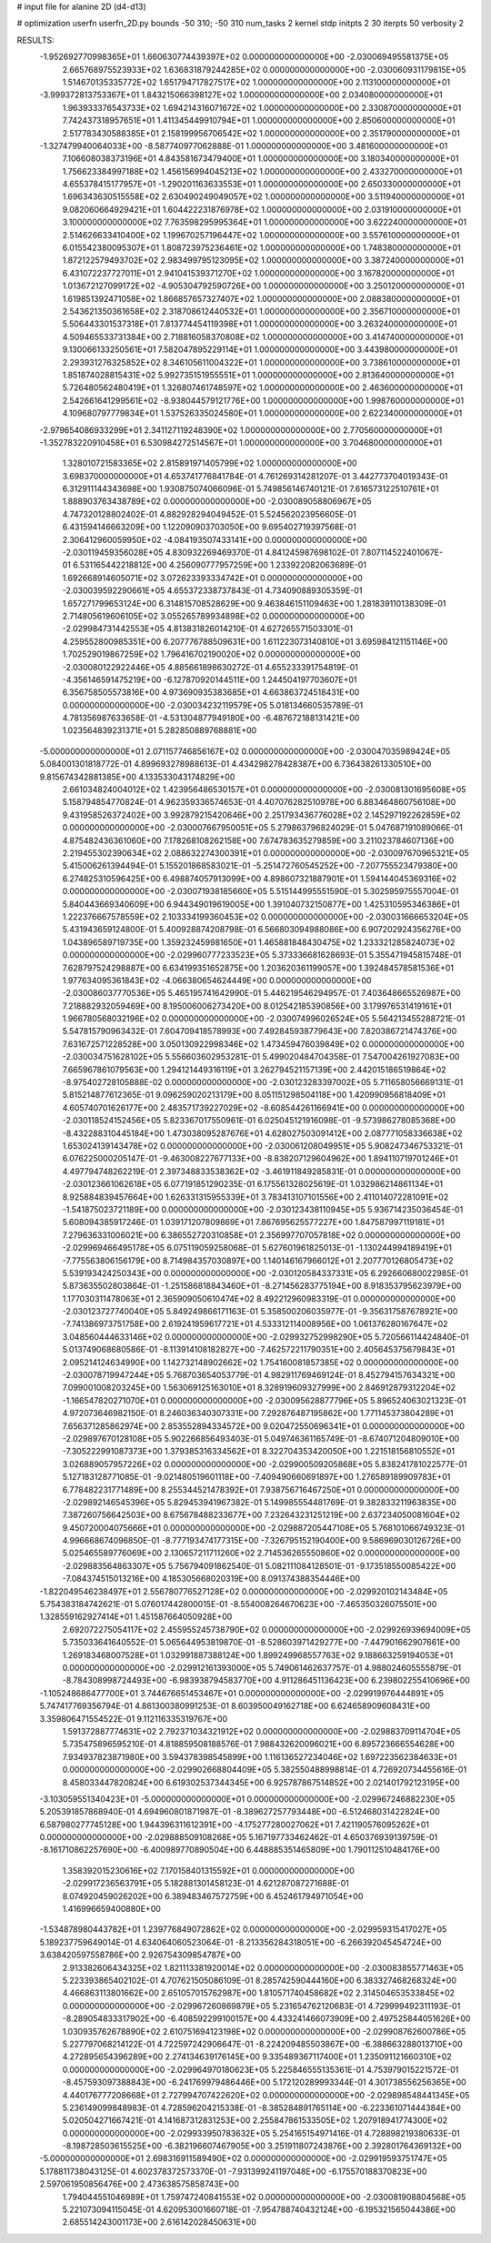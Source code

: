 # input file for alanine 2D (d4-d13)

# optimization
userfn       userfn_2D.py
bounds       -50 310; -50 310
num_tasks    2
kernel       stdp
initpts      2 30
iterpts      50
verbosity    2




RESULTS:
 -1.952692770998365E+01  1.660630774439397E+02  0.000000000000000E+00      -2.030069495581375E+05
  2.665768975523933E+02  1.636831879244285E+02  0.000000000000000E+00      -2.030060931179815E+05
  1.514670135335772E+02  1.651794717827517E+02  1.000000000000000E+00       2.113100000000000E+01
 -3.999372813753367E+01  1.843215066398127E+02  1.000000000000000E+00       2.034080000000000E+01
  1.963933376543733E+02  1.694214316071672E+02  1.000000000000000E+00       2.330870000000000E+01
  7.742437318957651E+01  1.411345449910794E+01  1.000000000000000E+00       2.850600000000000E+01
  2.517783430588385E+01  2.158199956706542E+02  1.000000000000000E+00       2.351790000000000E+01
 -1.327479940064033E+00 -8.587740977062888E-01  1.000000000000000E+00       3.481600000000000E+01
  7.106608038373196E+01  4.843581673479400E+01  1.000000000000000E+00       3.180340000000000E+01
  1.756623384997188E+02  1.456156994045213E+02  1.000000000000000E+00       2.433270000000000E+01
  4.655378415177957E+01 -1.290201163633553E+01  1.000000000000000E+00       2.650330000000000E+01
  1.696343630515558E+02  2.630490249049057E+02  1.000000000000000E+00       3.511940000000000E+01
  9.082060664929421E+01  1.604422231876978E+02  1.000000000000000E+00       2.031910000000000E+01
  3.100000000000000E+02  7.763598295995364E+01  1.000000000000000E+00       3.622240000000000E+01
  2.514626633410400E+02  1.199670257196447E+02  1.000000000000000E+00       3.557610000000000E+01
  6.015542380095307E+01  1.808723975236461E+02  1.000000000000000E+00       1.748380000000000E+01
  1.872122579493702E+02  2.983499795123095E+02  1.000000000000000E+00       3.387240000000000E+01
  6.431072237727011E+01  2.941041539371270E+02  1.000000000000000E+00       3.167820000000000E+01
  1.013672127099172E+02 -4.905304792590726E+00  1.000000000000000E+00       3.250120000000000E+01
  1.619851392471058E+02  1.866857657327407E+02  1.000000000000000E+00       2.088380000000000E+01
  2.543621350361658E+02  2.318708612440532E+01  1.000000000000000E+00       2.356710000000000E+01
  5.506443301537318E+01  7.813774454119398E+01  1.000000000000000E+00       3.263240000000000E+01
  4.509465533731384E+00  2.718816058370808E+02  1.000000000000000E+00       3.414740000000000E+01
  9.130066133250561E+01  7.582047895229114E+01  1.000000000000000E+00       3.443980000000000E+01
  2.293931276325852E+02  8.346105611004322E+01  1.000000000000000E+00       3.738610000000000E+01
  1.851874028815431E+02  5.992735151955551E+01  1.000000000000000E+00       2.813640000000000E+01
  5.726480562480419E+01  1.326807461748597E+02  1.000000000000000E+00       2.463600000000000E+01
  2.542661641299561E+02 -8.938044579121776E+00  1.000000000000000E+00       1.998760000000000E+01
  4.109680797779834E+01  1.537526335024580E+01  1.000000000000000E+00       2.622340000000000E+01
 -2.979654086933299E+01  2.341127119248390E+02  1.000000000000000E+00       2.770560000000000E+01
 -1.352783220910458E+01  6.530984272514567E+01  1.000000000000000E+00       3.704680000000000E+01
  1.328010721583365E+02  2.815891971405799E+02  1.000000000000000E+00       3.698370000000000E+01       4.653741776841784E-01  4.761269314281207E-01       3.442773704019343E-01  6.312911144343698E+00  1.930875074066096E-01  5.749856146740121E-01
  7.616573122510761E+01  1.888903763438789E+02  0.000000000000000E+00      -2.030089058806967E+05       4.747320128802402E-01  4.882928294049452E-01       5.524562023956605E-01  6.431594146663209E+00  1.122090903703050E+00  9.695402719397568E-01
  2.306412960059950E+02 -4.084193507433141E+00  0.000000000000000E+00      -2.030119459356028E+05       4.830932269469370E-01  4.841245987698102E-01       7.807114522401067E-01  6.531165442218812E+00  4.256090777957259E+00  1.233922082063689E-01
  1.692668914605071E+02  3.072623393334742E+01  0.000000000000000E+00      -2.030039592290661E+05       4.655372338737843E-01  4.734090889305359E-01       1.657271799653124E+00  6.314815708528629E+00  9.463846151109463E+00  1.281839110138309E-01
  2.714805619606105E+02  3.055265789934898E+02  0.000000000000000E+00      -2.029984731442553E+05       4.813831826014210E-01  4.627265571503301E-01       4.259552800985351E+00  6.207776788509631E+00  1.611223073140810E+01  3.695984121151146E+00
  1.702529019867259E+02  1.796416702190020E+02  0.000000000000000E+00      -2.030080122922446E+05       4.885661898630272E-01  4.655233391754819E-01      -4.356146591475219E+00 -6.127870920144511E+00  1.244504197703607E+01  6.356758505573816E+00
  4.973690935383685E+01  4.663863724518431E+00  0.000000000000000E+00      -2.030034232119579E+05       5.018134660535789E-01  4.781356987633658E-01      -4.531304877949180E+00 -6.487672188131421E+00  1.023564839231371E+01  5.282850889768881E+00
 -5.000000000000000E+01  2.071157746856167E+02  0.000000000000000E+00      -2.030047035989424E+05       5.084001301818772E-01  4.899693278988613E-01       4.434298278428387E+00  6.736438261330510E+00  9.815674342881385E+00  4.133533043174829E+00
  2.661034824004012E+02  1.423956486530157E+01  0.000000000000000E+00      -2.030081301695608E+05       5.158794854770824E-01  4.962359336574653E-01       4.407076282510978E+00  6.883464860756108E+00  9.431958526372402E+00  3.992879215420646E+00
  2.251793436776028E+02  2.145297192262859E+02  0.000000000000000E+00      -2.030007667950051E+05       5.279863796824029E-01  5.047687191089066E-01       4.875482436361060E+00  7.178268108262158E+00  7.674783635279859E+00  3.211023784607136E+00
  2.219455302390634E+02  2.088632274300391E+01  0.000000000000000E+00      -2.030097670965321E+05       5.415006261394494E-01  5.155201868583021E-01      -5.251472760545252E+00 -7.207755523479380E+00  6.274825310596425E+00  6.498874057913099E+00
  4.898607321887901E+01  1.594144045369316E+02  0.000000000000000E+00      -2.030071938185660E+05       5.515144995551590E-01  5.302595975557004E-01       5.840443669340609E+00  6.944349019619005E+00  1.391040732150877E+00  1.425310595346386E+01
  1.222376667578559E+02  2.103334199360453E+02  0.000000000000000E+00      -2.030031666653204E+05       5.431943659124800E-01  5.400928874208798E-01       6.566803094988086E+00  6.907202924356276E+00  1.043896589719735E+00  1.359232459981650E+01
  1.465881848430475E+02  1.233321285824073E+02  0.000000000000000E+00      -2.029960777233523E+05       5.373336681628693E-01  5.355471945815748E-01       7.628797524298887E+00  6.634199351652875E+00  1.203620361199057E+00  1.392484578581536E+01
  1.977634095361843E+02 -4.066380654624449E+00  0.000000000000000E+00      -2.030086037770536E+05       5.465195741642990E-01  5.446219546294957E-01       7.403648665526987E+00  7.218882932059469E+00  8.195006006273420E+00  8.012542185390856E+00
  3.179976531419161E+01  1.966780568032196E+02  0.000000000000000E+00      -2.030074996026524E+05       5.564213455288721E-01  5.547815790963432E-01       7.604709418578993E+00  7.492845938779643E+00  7.820386721474376E+00  7.631672571228528E+00
  3.050130922998346E+02  1.473459476039849E+02  0.000000000000000E+00      -2.030034751628102E+05       5.556603602953281E-01  5.499020484704358E-01       7.547004261927083E+00  7.665967861079563E+00  1.294121449316119E+01  3.262794521157139E+00
  2.442015186519864E+02 -8.975402728105888E-02  0.000000000000000E+00      -2.030123283397002E+05       5.711658056669131E-01  5.815214877612365E-01       9.096259020213179E+00  8.051151298504118E+00  1.420990956818409E+01  4.605740701626177E+00
  2.483571739227029E+02 -8.608544261166941E+00  0.000000000000000E+00      -2.030118524152456E+05       5.823367017550961E-01  6.025045121916098E-01      -9.573986278085368E+00 -8.432288310445184E+00  1.473038095287676E+01  4.628027503091412E+00
  2.087771058336638E+02  1.653024139143478E+02  0.000000000000000E+00      -2.030061208049951E+05       5.908247346753321E-01  6.076225000205147E-01      -9.463008227677133E+00 -8.838207129604962E+00  1.894110719701246E+01  4.497794748262219E-01
  2.397348833538362E+02 -3.461911849285831E-01  0.000000000000000E+00      -2.030123661062618E+05       6.077191851290235E-01  6.175561328025619E-01       1.032986214861134E+01  8.925884839457664E+00  1.626331315955339E+01  3.783413107101556E+00
  2.411014072281091E+02 -1.541875023721189E+00  0.000000000000000E+00      -2.030123438110945E+05       5.936714235036454E-01  5.608094385917246E-01       1.039171207809869E+01  7.867695625577227E+00  1.847587997119181E+01  7.279636331006021E+00
  6.386552720310858E+01  2.356997707057818E+02  0.000000000000000E+00      -2.029969466495178E+05       6.075119059258068E-01  5.627601961825013E-01      -1.130244994189419E+01 -7.775563806156179E+00  8.714984357030897E+00  1.140146167966012E+01
  2.207770126805473E+02  5.539193424250343E+00  0.000000000000000E+00      -2.030120584337331E+05       6.292660680022985E-01  5.873635502803864E-01      -1.251586818843460E+01 -8.271456283775194E+00  8.918353795623979E+00  1.177030311478063E+01
  2.365909050610474E+02  8.492212960983319E-01  0.000000000000000E+00      -2.030123727740040E+05       5.849249866171163E-01  5.358500206035977E-01      -9.356317587678921E+00 -7.741386973751758E+00  2.619241959617721E+01  4.533312114008956E+00
  1.061376280167647E+02  3.048560444633146E+02  0.000000000000000E+00      -2.029932752998290E+05       5.720566114424840E-01  5.013749068680586E-01      -8.113914108182827E+00 -7.462572211790351E+00  2.405645375679843E+01  2.095214124634990E+00
  1.142732148902662E+02  1.754160081857385E+02  0.000000000000000E+00      -2.030078719947244E+05       5.768703654053779E-01  4.982911769469124E-01       8.452794157634321E+00  7.099001008203245E+00  1.563069125163010E+01  8.328919609327999E+00
  2.846912879312204E+02 -1.166547820271070E+01  0.000000000000000E+00      -2.030095628877796E+05       5.896524063021323E-01  4.972073646982150E-01       8.246036340307331E+00  7.292876487195862E+00  1.771145373804289E+01  7.656371285862974E+00
  2.853552894334572E+00  9.020472550696341E+01  0.000000000000000E+00      -2.029897670128108E+05       5.902266856493403E-01  5.049746361165749E-01      -8.674071204809010E+00 -7.305222991087373E+00  1.379385316334562E+01  8.322704353420050E+00
  1.221518156810552E+01  3.026889057957226E+02  0.000000000000000E+00      -2.029900509205868E+05       5.838241781022577E-01  5.127183128771085E-01      -9.021480519601118E+00 -7.409490660691897E+00  1.276589189909783E+01  6.778482231771489E+00
  8.255344521478392E+01  7.938756716467250E+01  0.000000000000000E+00      -2.029892146545396E+05       5.829453941967382E-01  5.149985554481769E-01       9.382833211963835E+00  7.387260756642503E+00  8.675678488233677E+00  7.232643231251219E+00
  2.637234050081604E+02  9.450720004075666E+01  0.000000000000000E+00      -2.029887205447108E+05       5.768101066749323E-01  4.996668674096850E-01      -8.777193474177315E+00 -7.326795152190400E+00  9.586969030126726E+00  5.025465589776069E+00
  2.130657211711260E+02  2.714536265550860E+02  0.000000000000000E+00      -2.029883564863307E+05       5.756794091862540E-01  5.082111084128501E-01      -9.173518550085422E+00 -7.084374515013216E+00  4.185305668020319E+00  8.091374388354446E+00
 -1.822049546238497E+01  2.556780776527128E+02  0.000000000000000E+00      -2.029920102143484E+05       5.754383184742621E-01  5.076017442800015E-01      -8.554008264670623E+00 -7.465350326075501E+00  1.328559162927414E+01  1.451587664050928E+00
  2.692072275054117E+02  2.455955245738790E+02  0.000000000000000E+00      -2.029926939694009E+05       5.735033641640552E-01  5.065644953819870E-01      -8.528603971429277E+00 -7.447901662907661E+00  1.269183468007528E+01  1.032991887388124E+00
  1.899249968557763E+02  9.188663259194053E+01  0.000000000000000E+00      -2.029912161393000E+05       5.749061462637757E-01  4.988024605555879E-01      -8.784308998724493E+00 -6.983938794583770E+00  4.911286451136423E+00  6.239802255410696E+00
 -1.105248686477700E+01  3.744676651453467E+01  0.000000000000000E+00      -2.029919976444891E+05       5.747417769356794E-01  4.861300380991253E-01       8.603950049162718E+00  6.624658909608431E+00  3.359806471554522E-01  9.112116335319767E+00
  1.591372887774631E+02  2.792371034321912E+02  0.000000000000000E+00      -2.029883709114704E+05       5.735475896595210E-01  4.818859508188576E-01       7.988432620096021E+00  6.895723666554628E+00  7.934937823871980E+00  3.594378398545899E+00
  1.116136527234046E+02  1.697223562384633E+01  0.000000000000000E+00      -2.029902668804409E+05       5.382550488998814E-01  4.726920734455616E-01       8.458033447820824E+00  6.619302537344345E+00  6.925787867514852E+00  2.021401792123195E+00
 -3.103059551340423E+01 -5.000000000000000E+01  0.000000000000000E+00      -2.029967246882230E+05       5.205391857868940E-01  4.694960801871987E-01      -8.389627257793448E+00 -6.512468031422824E+00  6.587980277745128E+00  1.944396311612391E+00
 -4.175277280027062E+01  7.421190576095262E+01  0.000000000000000E+00      -2.029888509108268E+05       5.167197733462462E-01  4.650376939139759E-01      -8.161710862257690E+00 -6.400989770890504E+00  6.448885351465809E+00  1.790112510484176E+00
  1.358392015230616E+02  7.170158401315592E+01  0.000000000000000E+00      -2.029917236563791E+05       5.182881301458123E-01  4.621287087271688E-01       8.074920459026202E+00  6.389483467572759E+00  6.452461794971054E+00  1.416996659400880E+00
 -1.534878980443782E+01  1.239776849072862E+02  0.000000000000000E+00      -2.029959315417027E+05       5.189237759649014E-01  4.634064060523064E-01      -8.213356284318051E+00 -6.266392045454724E+00  3.638420597558786E+00  2.926754309854787E+00
  2.913382606434325E+02  1.821113381920014E+02  0.000000000000000E+00      -2.030083855771463E+05       5.223393865402102E-01  4.707621505086109E-01       8.285742590444160E+00  6.383327468268324E+00  4.466863113801662E+00  2.651057015762987E+00
  1.810571740458682E+02  2.314504653533845E+02  0.000000000000000E+00      -2.029967260869879E+05       5.231654762120683E-01  4.729999492311193E-01      -8.289054833317902E+00 -6.408592299100157E+00  4.433241466073909E+00  2.497525844051626E+00
  1.030935762678890E+02  2.610751694123198E+02  0.000000000000000E+00      -2.029908762600786E+05       5.227797068214122E-01  4.722597242906647E-01      -8.224209485503867E+00 -6.388663288013710E+00  4.272895654396289E+00  2.274134639176145E+00
  9.335489367117400E+01  1.235091121660310E+02  0.000000000000000E+00      -2.029964970180623E+05       5.225846555135361E-01  4.753979015221572E-01      -8.457593097388843E+00 -6.241769979486446E+00  5.172120289993344E-01  4.301738556256365E+00
  4.440176777208668E+01  2.727994707422620E+02  0.000000000000000E+00      -2.029898548441345E+05       5.236149099848983E-01  4.728596204215338E-01      -8.385284891765114E+00 -6.223361071444384E+00  5.020504271667421E-01  4.141687312831253E+00
  2.255847861533505E+02  1.207918941774300E+02  0.000000000000000E+00      -2.029933950783632E+05       5.254165154971416E-01  4.728898219380633E-01      -8.198728503615525E+00 -6.382196607467905E+00  3.251911807243876E+00  2.392801764369132E+00
 -5.000000000000000E+01  2.698316911589490E+02  0.000000000000000E+00      -2.029919593751747E+05       5.178811738043125E-01  4.602378372573370E-01      -7.931399241197048E+00 -6.175570188370823E+00  2.597061950856476E+00  2.473638575858743E+00
  1.794044551046989E+01  1.759747240841553E+02  0.000000000000000E+00      -2.030081908804568E+05       5.221073094115045E-01  4.620953001660718E-01      -7.954788740432124E+00 -6.195321565044386E+00  2.685514243001173E+00  2.616142028450631E+00